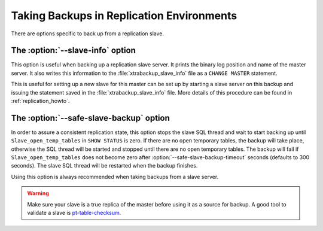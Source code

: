 ============================================
 Taking Backups in Replication Environments
============================================

There are options specific to back up from a replication slave.

The :option:`--slave-info` option
=================================

This option is useful when backing up a replication slave server. It prints the binary log position and name of the master server. It also writes this information to the :file:`xtrabackup_slave_info` file as a ``CHANGE MASTER`` statement.

This is useful for setting up a new slave for this master can be set up by starting a slave server on this backup and issuing the statement saved in the :file:`xtrabackup_slave_info` file. More details of this procedure can be found in :ref:`replication_howto`. 

The :option:`--safe-slave-backup` option
========================================

In order to assure a consistent replication state, this option stops the slave SQL thread and wait to start backing up until ``Slave_open_temp_tables`` in ``SHOW STATUS`` is zero. If there are no open temporary tables, the backup will take place, otherwise the SQL thread will be started and stopped until there are no open temporary tables. The backup will fail if ``Slave_open_temp_tables`` does not become zero after :option:`--safe-slave-backup-timeout` seconds (defaults to 300 seconds). The slave SQL thread will be restarted when the backup finishes.

Using this option is always recommended when taking backups from a slave server.

.. warning:: 

  Make sure your slave is a true replica of the master before using it as a source for backup. A good tool to validate a slave is `pt-table-checksum <http://www.percona.com/doc/percona-toolkit/2.2/pt-table-checksum.html>`_.
